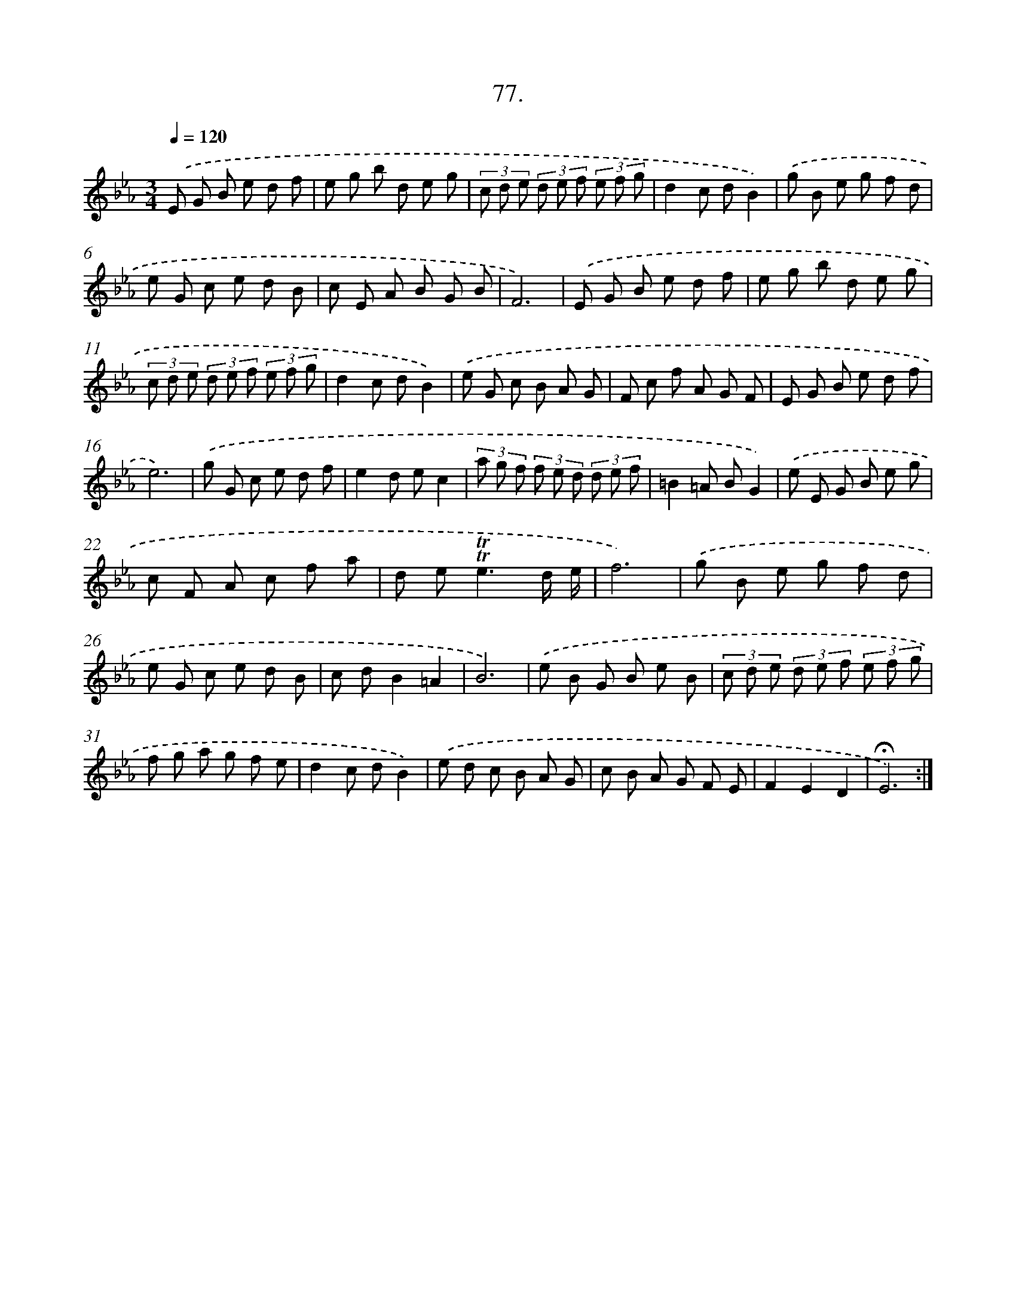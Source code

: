 X: 14466
T: 77.
%%abc-version 2.0
%%abcx-abcm2ps-target-version 5.9.1 (29 Sep 2008)
%%abc-creator hum2abc beta
%%abcx-conversion-date 2018/11/01 14:37:44
%%humdrum-veritas 97742912
%%humdrum-veritas-data 697045843
%%continueall 1
%%barnumbers 0
L: 1/8
M: 3/4
Q: 1/4=120
K: Eb clef=treble
.('E G B e d f |
e g b d e g |
(3c d e (3d e f (3e f g |
d2c dB2) |
.('g B e g f d |
e G c e d B |
c E A B G B |
F6) |
.('E G B e d f |
e g b d e g |
(3c d e (3d e f (3e f g |
d2c dB2) |
.('e G c B A G |
F c f A G F |
E G B e d f |
e6) |
.('g G c e d f |
e2d ec2 |
(3a g f (3f e d (3d e f |
=B2=A BG2) |
.('e E G B e g |
c F A c f a |
d e2<!trill!!trill!e2d/ e/ |
f6) |
.('g B e g f d |
e G c e d B |
c dB2=A2 |
B6) |
.('e B G B e B |
(3c d e (3d e f (3e f g |
f g a g f e |
d2c dB2) |
.('e d c B A G |
c B A G F E |
F2E2D2 |
!fermata!E6) :|]
